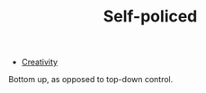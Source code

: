 :PROPERTIES:
:ID:       8163011b-3c44-41d4-a045-5505a6c136ff
:END:
#+TITLE: Self-policed
#+filetags: :bristol::group-2:

- [[id:44c16ab7-a2d2-4b5b-8b20-1023137d2d2e][Creativity]]

Bottom up, as opposed to top-down control.
